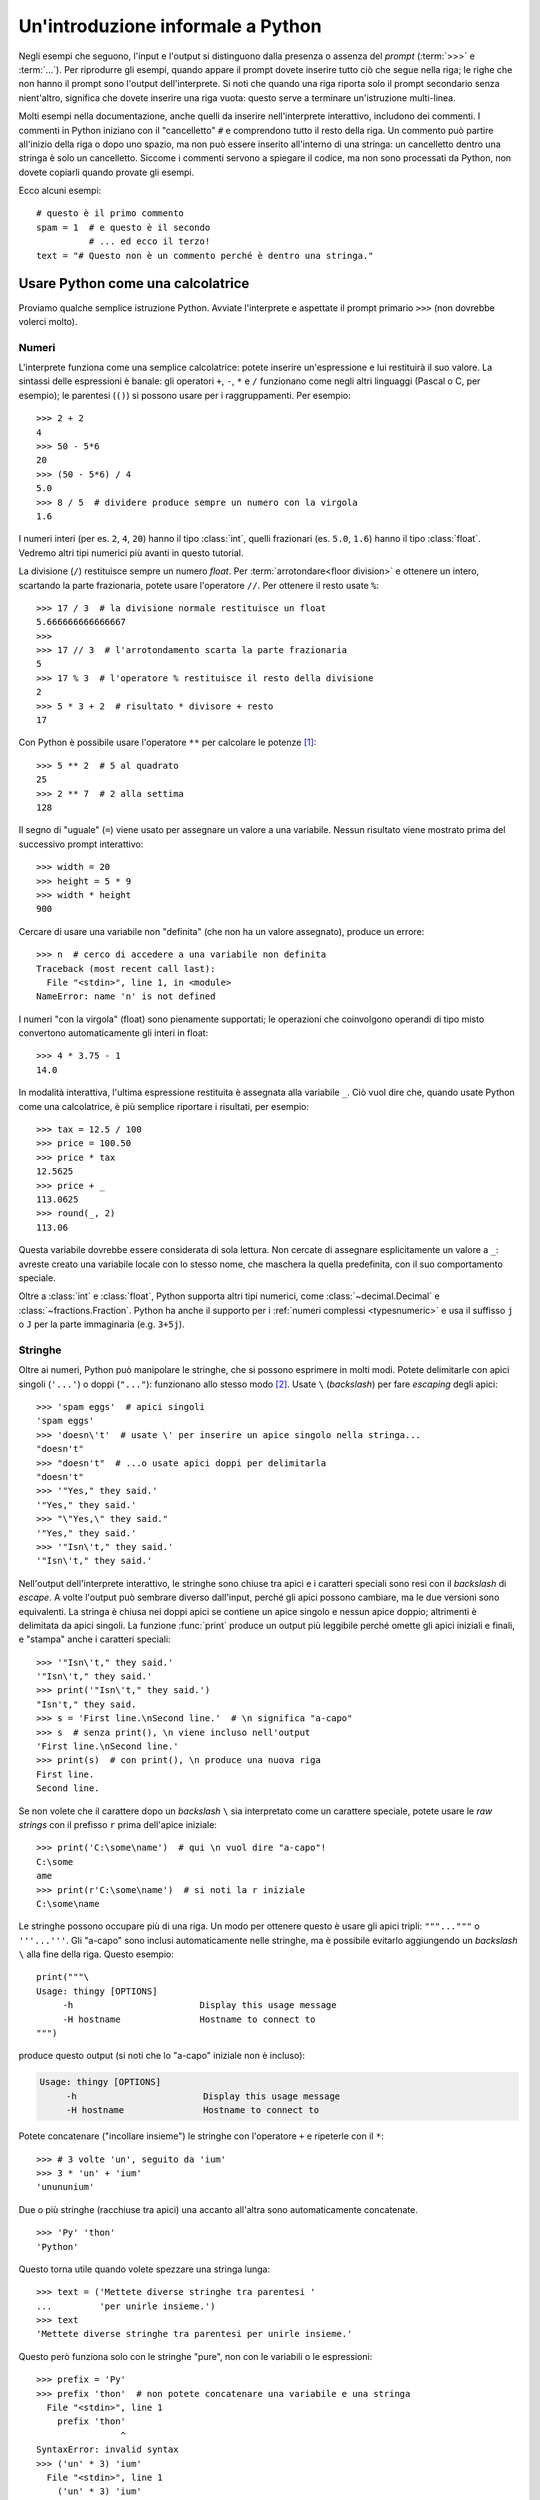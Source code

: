 .. _tut-informal:

**********************************
Un'introduzione informale a Python
**********************************

Negli esempi che seguono, l'input e l'output si distinguono dalla presenza o assenza del *prompt* (:term:`>>>` e :term:`...`). Per riprodurre gli esempi, quando appare il prompt dovete inserire tutto ciò che segue nella riga; le righe che non hanno il prompt sono l'output dell'interprete. Si noti che quando una riga riporta solo il prompt secondario senza nient'altro, significa che dovete inserire una riga vuota: questo serve a terminare un'istruzione multi-linea. 

.. index:: single: # (hash); comment

Molti esempi nella documentazione, anche quelli da inserire nell'interprete interattivo, includono dei commenti. I commenti in Python iniziano con il "cancelletto" ``#`` e comprendono tutto il resto della riga. Un commento può partire all'inizio della riga o dopo uno spazio, ma non può essere inserito all'interno di una stringa: un cancelletto dentro una stringa è solo un cancelletto. Siccome i commenti servono a spiegare il codice, ma non sono processati da Python, non dovete copiarli quando provate gli esempi. 

Ecco alcuni esempi::

   # questo è il primo commento
   spam = 1  # e questo è il secondo
             # ... ed ecco il terzo!
   text = "# Questo non è un commento perché è dentro una stringa."

.. _tut-calculator:

Usare Python come una calcolatrice
==================================

Proviamo qualche semplice istruzione Python. Avviate l'interprete e aspettate il prompt primario ``>>>`` (non dovrebbe volerci molto). 

.. _tut-numbers:

Numeri
------

L'interprete funziona come una semplice calcolatrice: potete inserire un'espressione e lui restituirà il suo valore. La sintassi delle espressioni è banale: gli operatori ``+``, ``-``, ``*`` e ``/`` funzionano come negli altri linguaggi (Pascal o C, per esempio); le parentesi (``()``) si possono usare per i raggruppamenti. Per esempio::

   >>> 2 + 2
   4
   >>> 50 - 5*6
   20
   >>> (50 - 5*6) / 4
   5.0
   >>> 8 / 5  # dividere produce sempre un numero con la virgola
   1.6

I numeri interi (per es. ``2``, ``4``, ``20``) hanno il tipo :class:`int`, quelli frazionari (es. ``5.0``, ``1.6``) hanno il tipo :class:`float`. Vedremo altri tipi numerici più avanti in questo tutorial. 

La divisione (``/``) restituisce sempre un numero *float*. Per :term:`arrotondare<floor division>` e ottenere un intero, scartando la parte frazionaria, potete usare l'operatore ``//``. Per ottenere il resto usate ``%``::

   >>> 17 / 3  # la divisione normale restituisce un float
   5.666666666666667
   >>>
   >>> 17 // 3  # l'arrotondamento scarta la parte frazionaria
   5
   >>> 17 % 3  # l'operatore % restituisce il resto della divisione
   2
   >>> 5 * 3 + 2  # risultato * divisore + resto
   17

Con Python è possibile usare l'operatore ``**`` per calcolare le potenze [#]_::

   >>> 5 ** 2  # 5 al quadrato
   25
   >>> 2 ** 7  # 2 alla settima
   128

Il segno di "uguale" (``=``) viene usato per assegnare un valore a una variabile. Nessun risultato viene mostrato prima del successivo prompt interattivo::

   >>> width = 20
   >>> height = 5 * 9
   >>> width * height
   900

Cercare di usare una variabile non "definita" (che non ha un valore assegnato), produce un errore::

   >>> n  # cerco di accedere a una variabile non definita
   Traceback (most recent call last):
     File "<stdin>", line 1, in <module>
   NameError: name 'n' is not defined

I numeri "con la virgola" (float) sono pienamente supportati; le operazioni che coinvolgono operandi di tipo misto convertono automaticamente gli interi in float::

   >>> 4 * 3.75 - 1
   14.0

In modalità interattiva, l'ultima espressione restituita è assegnata alla variabile ``_``. Ciò vuol dire che, quando usate Python come una calcolatrice, è più semplice riportare i risultati, per esempio::

   >>> tax = 12.5 / 100
   >>> price = 100.50
   >>> price * tax
   12.5625
   >>> price + _
   113.0625
   >>> round(_, 2)
   113.06

Questa variabile dovrebbe essere considerata di sola lettura. Non cercate di assegnare esplicitamente un valore a ``_``: avreste creato una variabile locale con lo stesso nome, che maschera la quella predefinita, con il suo comportamento speciale. 

Oltre a :class:`int` e :class:`float`, Python supporta altri tipi numerici, come :class:`~decimal.Decimal` e :class:`~fractions.Fraction`. Python ha anche il supporto per i :ref:`numeri complessi <typesnumeric>` e usa il suffisso ``j`` o ``J`` per la parte immaginaria (e.g. ``3+5j``).

.. _tut-strings:

Stringhe
--------

Oltre ai numeri, Python può manipolare le stringhe, che si possono esprimere in molti modi. Potete delimitarle con apici singoli (``'...'``) o doppi (``"..."``): funzionano allo stesso modo [#]_. Usate ``\`` (*backslash*) per fare *escaping* degli apici::

   >>> 'spam eggs'  # apici singoli
   'spam eggs'
   >>> 'doesn\'t'  # usate \' per inserire un apice singolo nella stringa...
   "doesn't"
   >>> "doesn't"  # ...o usate apici doppi per delimitarla
   "doesn't"
   >>> '"Yes," they said.'
   '"Yes," they said.'
   >>> "\"Yes,\" they said."
   '"Yes," they said.'
   >>> '"Isn\'t," they said.'
   '"Isn\'t," they said.'

Nell'output dell'interprete interattivo, le stringhe sono chiuse tra apici e i caratteri speciali sono resi con il *backslash* di *escape*. A volte l'output può sembrare diverso dall'input, perché gli apici possono cambiare, ma le due versioni sono equivalenti. La stringa è chiusa nei doppi apici se contiene un apice singolo e nessun apice doppio; altrimenti è delimitata da apici singoli. La funzione :func:`print` produce un output più leggibile perché omette gli apici iniziali e finali, e "stampa" anche i caratteri speciali::

   >>> '"Isn\'t," they said.'
   '"Isn\'t," they said.'
   >>> print('"Isn\'t," they said.')
   "Isn't," they said.
   >>> s = 'First line.\nSecond line.'  # \n significa "a-capo"
   >>> s  # senza print(), \n viene incluso nell'output
   'First line.\nSecond line.'
   >>> print(s)  # con print(), \n produce una nuova riga
   First line.
   Second line.

Se non volete che il carattere dopo un *backslash* ``\`` sia interpretato come un carattere speciale, potete usare le *raw strings* con il prefisso ``r`` prima dell'apice iniziale::

   >>> print('C:\some\name')  # qui \n vuol dire "a-capo"!
   C:\some
   ame
   >>> print(r'C:\some\name')  # si noti la r iniziale
   C:\some\name

Le stringhe possono occupare più di una riga. Un modo per ottenere questo è usare gli apici tripli: ``"""..."""`` o ``'''...'''``. Gli "a-capo" sono inclusi automaticamente nelle stringhe, ma è possibile evitarlo aggiungendo un *backslash* ``\`` alla fine della riga. Questo esempio::

   print("""\
   Usage: thingy [OPTIONS]
        -h                        Display this usage message
        -H hostname               Hostname to connect to
   """)

produce questo output (si noti che lo "a-capo" iniziale non è incluso):

.. code-block:: text

   Usage: thingy [OPTIONS]
        -h                        Display this usage message
        -H hostname               Hostname to connect to

Potete concatenare ("incollare insieme") le stringhe con l'operatore ``+`` e ripeterle con il ``*``::

   >>> # 3 volte 'un', seguito da 'ium'
   >>> 3 * 'un' + 'ium'
   'unununium'

Due o più stringhe (racchiuse tra apici) una accanto all'altra sono automaticamente concatenate. ::

   >>> 'Py' 'thon'
   'Python'

Questo torna utile quando volete spezzare una stringa lunga::

   >>> text = ('Mettete diverse stringhe tra parentesi '
   ...         'per unirle insieme.')
   >>> text
   'Mettete diverse stringhe tra parentesi per unirle insieme.'

Questo però funziona solo con le stringhe "pure", non con le variabili o le espressioni::

   >>> prefix = 'Py'
   >>> prefix 'thon'  # non potete concatenare una variabile e una stringa
     File "<stdin>", line 1
       prefix 'thon'
                   ^
   SyntaxError: invalid syntax
   >>> ('un' * 3) 'ium'
     File "<stdin>", line 1
       ('un' * 3) 'ium'
                      ^
   SyntaxError: invalid syntax

Per concatenare le variabili, o una variabile con una stringa, usate l'operatore ``+``::

   >>> prefix + 'thon'
   'Python'

Le stringhe possono essere *indicizzate* (indirizzate): il primo carattere ha indice 0. Non esiste un tipo di dato separato per rappresentare un carattere; un carattere è semplicemente una stringa di lunghezza uno::

   >>> word = 'Python'
   >>> word[0]  # il carattere in posizione 0
   'P'
   >>> word[5]  # il carattere in posizione 5
   'n'

Gli indici possono anche essere negativi, contando a partire da destra::

   >>> word[-1]  # l'ultimo carattere
   'n'
   >>> word[-2]  # il penultimo carattere
   'o'
   >>> word[-6]
   'P'

Si noti che, siccome -0 è lo stesso di 0, gli indici negativi partono da -1. 

Oltre agli indici, è anche consentito *sezionare* (*slicing*). Se gli indici restituiscono un singolo carattere, le sezioni vi permettono di estrarre sotto-stringhe::

   >>> word[0:2]  # i caratteri dalla posizione 0 inclusa a 2 esclusa
   'Py'
   >>> word[2:5]  # i caratteri dalla posizione 2 inclusa a 5 esclusa
   'tho'

Si noti che l'inizio è sempre incluso, la fine è esclusa. Questo fa sì che ``s[:i] + s[i:]`` sia sempre uguale a ``s``::

   >>> word[:2] + word[2:]
   'Python'
   >>> word[:4] + word[4:]
   'Python'

Gli indici delle sezioni hanno dei pratici valori di default: se si omette il primo indice, vuol dire "0"; se si omette il secondo, vuol dire "la lunghezza della stringa". ::

   >>> word[:2]   # i caratteri dall'inizio alla posizione 2 esclusa
   'Py'
   >>> word[4:]   # i caratteri dalla posizione 4 inclusa alla fine
   'on'
   >>> word[-2:]  # i caratteri dalla penultima posizione inclusa alla fine
   'on'

Un trucco per ricordare come funzionano le sezioni è pensare che gli indici puntino tra un carattere e l'altro, con lo spazio a sinistra del primo carattere che vale 0. Allora, lo spazio a destra dell'ultimo carattere di una stringa di lunghezza *n* avrà indice *n*. Per esempio::

    +---+---+---+---+---+---+
    | P | y | t | h | o | n |
    +---+---+---+---+---+---+
    0   1   2   3   4   5   6
   -6  -5  -4  -3  -2  -1

I numeri della prima riga sono le posizioni degli indici 0...6 della stringa; la seconda riga riporta i corrispondenti indici negativi. La sezione da *i* a *j* è composta da tutti i caratteri che stanno tra gli spazi numerati da *i* a *j*. 

Per gli indici non-negativi, la lunghezza di una sezione è la differenza tra gli indici, se entrambi non escono dai limiti della stringa. Per esempio, la lunghezza di ``word[1:3]`` è 2.

Se usate un indice troppo grande, otterrete un errore::

   >>> word[42]  # la stringa ha solo 6 caratteri
   Traceback (most recent call last):
     File "<stdin>", line 1, in <module>
   IndexError: string index out of range

Tuttavia, gli indici che escono dai limiti sono comunque consentiti, quando li usiamo per estrarre una sezione::

   >>> word[4:42]
   'on'
   >>> word[42:]
   ''

Le stringhe in Python non possono essere modificate: sono :term:`immutabili<immutable>`. Di conseguenza, assegnare alla posizione di un indice produce un errore::

   >>> word[0] = 'J'
   Traceback (most recent call last):
     File "<stdin>", line 1, in <module>
   TypeError: 'str' object does not support item assignment
   >>> word[2:] = 'py'
   Traceback (most recent call last):
     File "<stdin>", line 1, in <module>
   TypeError: 'str' object does not support item assignment

Se vi serve una nuova stringa, dovete crearla::

   >>> 'J' + word[1:]
   'Jython'
   >>> word[:2] + 'py'
   'Pypy'

La funzione predefinita :func:`len` restituisce la lunghezza di una stringa::

   >>> s = 'supercalifragilisticexpialidocious'
   >>> len(s)
   34

.. seealso::

   :ref:`Sequenze di testo - str<textseq>`
      Le stringhe sono esempi del tipo di dati *sequenza*, e supportano le comuni operazioni possibili con le sequenze.

   :ref:`Metodi per le stringhe<string-methods>`
      Le stringhe hanno un gran numero di metodi per manipolazioni di base e ricerca.

   :ref:`Stringhe formattate<f-strings>`
      Le stringhe possono includere delle espressioni al loro interno. 

   :ref:`Sintassi di format<formatstrings>`
      Informazioni sulla formattazione delle stringhe con :meth:`str.format`.

   :ref:`Formattazione in stile printf<old-string-formatting>`
      Il vecchio modo di formattare, con l'operatore ``%`` a destra della stringa. 

.. _tut-lists:

Liste
-----

Python ha alcuni tipi di dati *composti*, che servono a raggruppare insieme altri dati. Il più versatile di questo è la *lista*, che si può scrivere come un elenco di valori (elementi) separati da virgola e racchiusi tra parentesi quadre. Le liste possono contenere valori di tipo diverso, anche se di solito tutti gli elementi hanno lo stesso tipo. ::

   >>> squares = [1, 4, 9, 16, 25]
   >>> squares
   [1, 4, 9, 16, 25]

Come le stringhe e tutti gli altri tipi di :term:`sequenza<sequence>`, le liste possono essere indicizzate e sezionate::

   >>> squares[0]  # l'indice restituisce l'elemento
   1
   >>> squares[-1]
   25
   >>> squares[-3:]  # la sezione restituisce una nuova lista
   [9, 16, 25]

Tutte le operazioni di sezionamento restituiscono una nuova lista che contiene gli elementi richiesti. Ciò significa che la sezione dell'esempio seguente restituisce una :ref:`copia per indirizzo<shallow_vs_deep_copy>` della lista::

   >>> squares[:]
   [1, 4, 9, 16, 25]

Le liste supportano anche operazioni come il concatenamento::

   >>> squares + [36, 49, 64, 81, 100]
   [1, 4, 9, 16, 25, 36, 49, 64, 81, 100]

A differenza delle stringhe che sono :term:`immutabili<immutable>` le liste sono un tipo :term:`mutabile<mutable>`, per cui è possibile cambiare il loro contenuto::

    >>> cubes = [1, 8, 27, 65, 125]  # c'è qualcosa di sbagliato
    >>> 4 ** 3  # 4 al cubo fa 64, non 65!
    64
    >>> cubes[3] = 64  # rimpiazza il valore sbagliato
    >>> cubes
    [1, 8, 27, 64, 125]

Potete anche aggiungere nuovi elementi alla fine della lista, con il metodo :meth:`~list.append` (parleremo meglio dei metodi più tardi)::

   >>> cubes.append(216)  # aggiunge il cubo di 6
   >>> cubes.append(7 ** 3)  # e il cubo di 7
   >>> cubes
   [1, 8, 27, 64, 125, 216, 343]

È possibile inoltre assegnare a una sezione, cosa che può anche cambiare la dimensione della lista o svuotarla del tutto::

   >>> letters = ['a', 'b', 'c', 'd', 'e', 'f', 'g']
   >>> letters
   ['a', 'b', 'c', 'd', 'e', 'f', 'g']
   >>> # rimpiazza alcuni valori
   >>> letters[2:5] = ['C', 'D', 'E']
   >>> letters
   ['a', 'b', 'C', 'D', 'E', 'f', 'g']
   >>> # adesso li rimuove
   >>> letters[2:5] = []
   >>> letters
   ['a', 'b', 'f', 'g']
   >>> # svuota la lista rimpiazzando tutti gli elementi con una lista vuota
   >>> letters[:] = []
   >>> letters
   []

La funzione predefinita :func:`len` si applica anche alle liste::

   >>> letters = ['a', 'b', 'c', 'd']
   >>> len(letters)
   4

È possibile *annidare* le liste, ovvero creare liste dentro altre liste. Per esempio::

   >>> a = ['a', 'b', 'c']
   >>> n = [1, 2, 3]
   >>> x = [a, n]
   >>> x
   [['a', 'b', 'c'], [1, 2, 3]]
   >>> x[0]
   ['a', 'b', 'c']
   >>> x[0][1]
   'b'

.. _tut-firststeps:

I primi passi verso la programmazione
=====================================

Certamente possiamo usare Python per compiti più complessi che sommare due più due. Per esempio, possiamo scrivere i primi numeri della `serie di Fibonacci <https://en.wikipedia.org/wiki/Fibonacci_number>`_ in questo modo::

   >>> # serie di Fibonacci:
   ... # la somma di due elementi è l'elemento seguente
   ... a, b = 0, 1
   >>> while a < 10:
   ...     print(a)
   ...     a, b = b, a+b
   ...
   0
   1
   1
   2
   3
   5
   8

Questo esempio introduce diversi aspetti nuovi.

* La prima riga contiene un *assegnamento multiplo*: le variabili ``a`` e ``b`` ottengono simultaneamente i valori 0 e 1. Nell'ultima riga il trucco si ripete, mostrando così che le espressioni nella parte destra sono tutte valutate *prima* che l'assegnamento abbia luogo. Le espressioni della parte destra sono valutate nell'ordine, da sinistra a destra. 

* Un ciclo :keyword:`while` viene eseguito fin quando la condizione (in questo caso, ``a < 10``) resta verificata. In Python, come in C, tutti gli interi tranne lo zero sono "veri". Lo zero è "falso". La condizione può anche riguardare una stringa o una lista, o in effetti qualsiasi sequenza. Tutto ciò che ha lunghezza non-nulla è "vero"; le sequenza vuote sono "false". Il test usato in questo esempio è una semplice comparazione. Gli operatori standard per la comparazione sono gli stessi di C: ``<`` (minore di), ``>`` (maggiore di), ``==`` (uguale a), ``<=`` (minore o uguale a), ``>=`` (maggiore o uguale a) e ``!=`` (diverso da).

* Il *corpo* del ciclo è *rientrato*: il rientro è il modo di Python per raggruppare le istruzioni. In modalità interattiva, dovete inserire una tabulazione o degli spazi per ciascuna riga rientrata. In realtà, preparerete le istruzioni più complicate in un editor da programmatore: tutti gli editor validi hanno la funzione di rientro automatico. Quando inserite un'istruzione composta in modalità interattiva, dovete concluderla con una riga bianca per indicare che è terminata, dal momento che il parser non può indovinare quando avete inserito l'ultima riga. Si noti che ciascuna riga all'interno di un blocco deve essere rientrata della stessa misura. 

* La funzione :func:`print` scrive il valore del parametro o dei parametri che le passate. È diverso da scrivere semplicemente l'espressione da calcolare (come avete fatto prima nell'esempio della calcolatrice), in quanto :func:`print` può gestire più parametri, numeri con la virgola e stringhe. Le stringhe sono stampate senza apici; tra ciascun parametro viene inserito uno spazio, per permettervi di formattare l'output in modo elegante, così::

     >>> i = 256*256
     >>> print('Il valore di i è', i)
     Il valore di i è 65536

  Potete usare il parametro *keyword* "end" per evitare l'inserimento di una riga vuota dopo ciascun output, o per terminare l'output con una stringa diversa::

     >>> a, b = 0, 1
     >>> while a < 1000:
     ...     print(a, end=',')
     ...     a, b = b, a+b
     ...
     0,1,1,2,3,5,8,13,21,34,55,89,144,233,377,610,987,

.. only:: html

   .. rubric:: Note

.. [#] Dal momento che ``**`` ha una priorità più alta di ``-``, ``-3**2`` sarà interpretato come ``-(3**2)`` ovvero ``-9``.  Per evitare questo e ottenere invece ``9``, potete usare ``(-3)**2``.

.. [#] A differenza di altri linguaggi, i caratteri speciali come ``\n`` hanno lo stesso significato con apici singoli (``'...'``) o doppi (``"..."``). L'unica differenza tra i due è che all'interno di apici singoli non c'è bisogno di fare *escaping* di ``"`` (ma occorre farlo per ``\'``) e viceversa.

